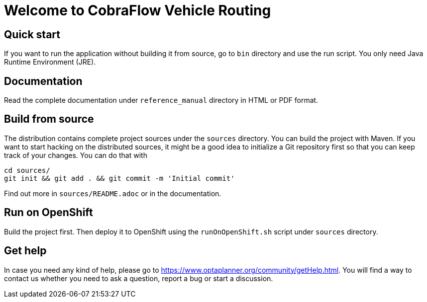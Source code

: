 = Welcome to CobraFlow Vehicle Routing

== Quick start

If you want to run the application without building it from source, go to `bin` directory and use the run script.
You only need Java Runtime Environment (JRE).

== Documentation

Read the complete documentation under `reference_manual` directory in HTML or PDF format.

== Build from source

The distribution contains complete project sources under the `sources` directory.
You can build the project with Maven.
If you want to start hacking on the distributed sources,
it might be a good idea to initialize a Git repository first so that you can keep track of your changes.
You can do that with

----
cd sources/
git init && git add . && git commit -m 'Initial commit'
----

Find out more in `sources/README.adoc` or in the documentation.

== Run on OpenShift

Build the project first.
Then deploy it to OpenShift using the `runOnOpenShift.sh` script under `sources` directory.

== Get help

In case you need any kind of help, please go to https://www.optaplanner.org/community/getHelp.html.
You will find a way to contact us whether you need to ask a question, report a bug or start a discussion.
